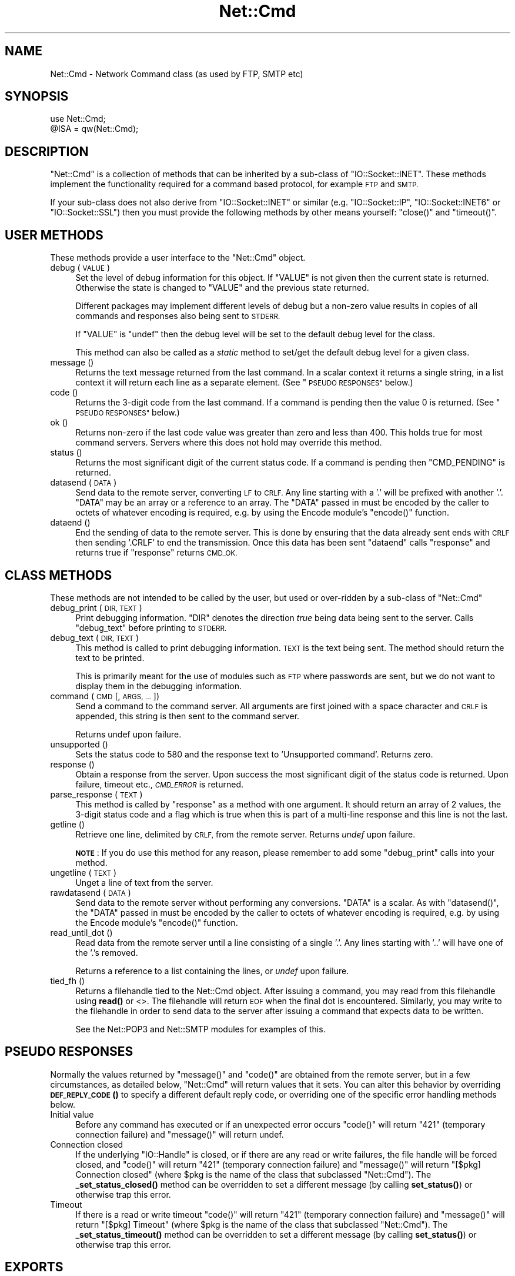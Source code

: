 .\" Automatically generated by Pod::Man 4.10 (Pod::Simple 3.35)
.\"
.\" Standard preamble:
.\" ========================================================================
.de Sp \" Vertical space (when we can't use .PP)
.if t .sp .5v
.if n .sp
..
.de Vb \" Begin verbatim text
.ft CW
.nf
.ne \\$1
..
.de Ve \" End verbatim text
.ft R
.fi
..
.\" Set up some character translations and predefined strings.  \*(-- will
.\" give an unbreakable dash, \*(PI will give pi, \*(L" will give a left
.\" double quote, and \*(R" will give a right double quote.  \*(C+ will
.\" give a nicer C++.  Capital omega is used to do unbreakable dashes and
.\" therefore won't be available.  \*(C` and \*(C' expand to `' in nroff,
.\" nothing in troff, for use with C<>.
.tr \(*W-
.ds C+ C\v'-.1v'\h'-1p'\s-2+\h'-1p'+\s0\v'.1v'\h'-1p'
.ie n \{\
.    ds -- \(*W-
.    ds PI pi
.    if (\n(.H=4u)&(1m=24u) .ds -- \(*W\h'-12u'\(*W\h'-12u'-\" diablo 10 pitch
.    if (\n(.H=4u)&(1m=20u) .ds -- \(*W\h'-12u'\(*W\h'-8u'-\"  diablo 12 pitch
.    ds L" ""
.    ds R" ""
.    ds C` ""
.    ds C' ""
'br\}
.el\{\
.    ds -- \|\(em\|
.    ds PI \(*p
.    ds L" ``
.    ds R" ''
.    ds C`
.    ds C'
'br\}
.\"
.\" Escape single quotes in literal strings from groff's Unicode transform.
.ie \n(.g .ds Aq \(aq
.el       .ds Aq '
.\"
.\" If the F register is >0, we'll generate index entries on stderr for
.\" titles (.TH), headers (.SH), subsections (.SS), items (.Ip), and index
.\" entries marked with X<> in POD.  Of course, you'll have to process the
.\" output yourself in some meaningful fashion.
.\"
.\" Avoid warning from groff about undefined register 'F'.
.de IX
..
.nr rF 0
.if \n(.g .if rF .nr rF 1
.if (\n(rF:(\n(.g==0)) \{\
.    if \nF \{\
.        de IX
.        tm Index:\\$1\t\\n%\t"\\$2"
..
.        if !\nF==2 \{\
.            nr % 0
.            nr F 2
.        \}
.    \}
.\}
.rr rF
.\"
.\" Accent mark definitions (@(#)ms.acc 1.5 88/02/08 SMI; from UCB 4.2).
.\" Fear.  Run.  Save yourself.  No user-serviceable parts.
.    \" fudge factors for nroff and troff
.if n \{\
.    ds #H 0
.    ds #V .8m
.    ds #F .3m
.    ds #[ \f1
.    ds #] \fP
.\}
.if t \{\
.    ds #H ((1u-(\\\\n(.fu%2u))*.13m)
.    ds #V .6m
.    ds #F 0
.    ds #[ \&
.    ds #] \&
.\}
.    \" simple accents for nroff and troff
.if n \{\
.    ds ' \&
.    ds ` \&
.    ds ^ \&
.    ds , \&
.    ds ~ ~
.    ds /
.\}
.if t \{\
.    ds ' \\k:\h'-(\\n(.wu*8/10-\*(#H)'\'\h"|\\n:u"
.    ds ` \\k:\h'-(\\n(.wu*8/10-\*(#H)'\`\h'|\\n:u'
.    ds ^ \\k:\h'-(\\n(.wu*10/11-\*(#H)'^\h'|\\n:u'
.    ds , \\k:\h'-(\\n(.wu*8/10)',\h'|\\n:u'
.    ds ~ \\k:\h'-(\\n(.wu-\*(#H-.1m)'~\h'|\\n:u'
.    ds / \\k:\h'-(\\n(.wu*8/10-\*(#H)'\z\(sl\h'|\\n:u'
.\}
.    \" troff and (daisy-wheel) nroff accents
.ds : \\k:\h'-(\\n(.wu*8/10-\*(#H+.1m+\*(#F)'\v'-\*(#V'\z.\h'.2m+\*(#F'.\h'|\\n:u'\v'\*(#V'
.ds 8 \h'\*(#H'\(*b\h'-\*(#H'
.ds o \\k:\h'-(\\n(.wu+\w'\(de'u-\*(#H)/2u'\v'-.3n'\*(#[\z\(de\v'.3n'\h'|\\n:u'\*(#]
.ds d- \h'\*(#H'\(pd\h'-\w'~'u'\v'-.25m'\f2\(hy\fP\v'.25m'\h'-\*(#H'
.ds D- D\\k:\h'-\w'D'u'\v'-.11m'\z\(hy\v'.11m'\h'|\\n:u'
.ds th \*(#[\v'.3m'\s+1I\s-1\v'-.3m'\h'-(\w'I'u*2/3)'\s-1o\s+1\*(#]
.ds Th \*(#[\s+2I\s-2\h'-\w'I'u*3/5'\v'-.3m'o\v'.3m'\*(#]
.ds ae a\h'-(\w'a'u*4/10)'e
.ds Ae A\h'-(\w'A'u*4/10)'E
.    \" corrections for vroff
.if v .ds ~ \\k:\h'-(\\n(.wu*9/10-\*(#H)'\s-2\u~\d\s+2\h'|\\n:u'
.if v .ds ^ \\k:\h'-(\\n(.wu*10/11-\*(#H)'\v'-.4m'^\v'.4m'\h'|\\n:u'
.    \" for low resolution devices (crt and lpr)
.if \n(.H>23 .if \n(.V>19 \
\{\
.    ds : e
.    ds 8 ss
.    ds o a
.    ds d- d\h'-1'\(ga
.    ds D- D\h'-1'\(hy
.    ds th \o'bp'
.    ds Th \o'LP'
.    ds ae ae
.    ds Ae AE
.\}
.rm #[ #] #H #V #F C
.\" ========================================================================
.\"
.IX Title "Net::Cmd 3pm"
.TH Net::Cmd 3pm "2018-11-01" "perl v5.28.2" "Perl Programmers Reference Guide"
.\" For nroff, turn off justification.  Always turn off hyphenation; it makes
.\" way too many mistakes in technical documents.
.if n .ad l
.nh
.SH "NAME"
Net::Cmd \- Network Command class (as used by FTP, SMTP etc)
.SH "SYNOPSIS"
.IX Header "SYNOPSIS"
.Vb 1
\&    use Net::Cmd;
\&
\&    @ISA = qw(Net::Cmd);
.Ve
.SH "DESCRIPTION"
.IX Header "DESCRIPTION"
\&\f(CW\*(C`Net::Cmd\*(C'\fR is a collection of methods that can be inherited by a sub-class
of \f(CW\*(C`IO::Socket::INET\*(C'\fR. These methods implement the functionality required for a
command based protocol, for example \s-1FTP\s0 and \s-1SMTP.\s0
.PP
If your sub-class does not also derive from \f(CW\*(C`IO::Socket::INET\*(C'\fR or similar (e.g.
\&\f(CW\*(C`IO::Socket::IP\*(C'\fR, \f(CW\*(C`IO::Socket::INET6\*(C'\fR or \f(CW\*(C`IO::Socket::SSL\*(C'\fR) then you must
provide the following methods by other means yourself: \f(CW\*(C`close()\*(C'\fR and
\&\f(CW\*(C`timeout()\*(C'\fR.
.SH "USER METHODS"
.IX Header "USER METHODS"
These methods provide a user interface to the \f(CW\*(C`Net::Cmd\*(C'\fR object.
.IP "debug ( \s-1VALUE\s0 )" 4
.IX Item "debug ( VALUE )"
Set the level of debug information for this object. If \f(CW\*(C`VALUE\*(C'\fR is not given
then the current state is returned. Otherwise the state is changed to 
\&\f(CW\*(C`VALUE\*(C'\fR and the previous state returned.
.Sp
Different packages
may implement different levels of debug but a non-zero value results in 
copies of all commands and responses also being sent to \s-1STDERR.\s0
.Sp
If \f(CW\*(C`VALUE\*(C'\fR is \f(CW\*(C`undef\*(C'\fR then the debug level will be set to the default
debug level for the class.
.Sp
This method can also be called as a \fIstatic\fR method to set/get the default
debug level for a given class.
.IP "message ()" 4
.IX Item "message ()"
Returns the text message returned from the last command. In a scalar
context it returns a single string, in a list context it will return
each line as a separate element. (See \*(L"\s-1PSEUDO RESPONSES\*(R"\s0 below.)
.IP "code ()" 4
.IX Item "code ()"
Returns the 3\-digit code from the last command. If a command is pending
then the value 0 is returned. (See \*(L"\s-1PSEUDO RESPONSES\*(R"\s0 below.)
.IP "ok ()" 4
.IX Item "ok ()"
Returns non-zero if the last code value was greater than zero and
less than 400. This holds true for most command servers. Servers
where this does not hold may override this method.
.IP "status ()" 4
.IX Item "status ()"
Returns the most significant digit of the current status code. If a command
is pending then \f(CW\*(C`CMD_PENDING\*(C'\fR is returned.
.IP "datasend ( \s-1DATA\s0 )" 4
.IX Item "datasend ( DATA )"
Send data to the remote server, converting \s-1LF\s0 to \s-1CRLF.\s0 Any line starting
with a '.' will be prefixed with another '.'.
\&\f(CW\*(C`DATA\*(C'\fR may be an array or a reference to an array.
The \f(CW\*(C`DATA\*(C'\fR passed in must be encoded by the caller to octets of whatever
encoding is required, e.g. by using the Encode module's \f(CW\*(C`encode()\*(C'\fR function.
.IP "dataend ()" 4
.IX Item "dataend ()"
End the sending of data to the remote server. This is done by ensuring that
the data already sent ends with \s-1CRLF\s0 then sending '.CRLF' to end the
transmission. Once this data has been sent \f(CW\*(C`dataend\*(C'\fR calls \f(CW\*(C`response\*(C'\fR and
returns true if \f(CW\*(C`response\*(C'\fR returns \s-1CMD_OK.\s0
.SH "CLASS METHODS"
.IX Header "CLASS METHODS"
These methods are not intended to be called by the user, but used or 
over-ridden by a sub-class of \f(CW\*(C`Net::Cmd\*(C'\fR
.IP "debug_print ( \s-1DIR, TEXT\s0 )" 4
.IX Item "debug_print ( DIR, TEXT )"
Print debugging information. \f(CW\*(C`DIR\*(C'\fR denotes the direction \fItrue\fR being
data being sent to the server. Calls \f(CW\*(C`debug_text\*(C'\fR before printing to
\&\s-1STDERR.\s0
.IP "debug_text ( \s-1DIR, TEXT\s0 )" 4
.IX Item "debug_text ( DIR, TEXT )"
This method is called to print debugging information. \s-1TEXT\s0 is
the text being sent. The method should return the text to be printed.
.Sp
This is primarily meant for the use of modules such as \s-1FTP\s0 where passwords
are sent, but we do not want to display them in the debugging information.
.IP "command ( \s-1CMD\s0 [, \s-1ARGS, ...\s0 ])" 4
.IX Item "command ( CMD [, ARGS, ... ])"
Send a command to the command server. All arguments are first joined with
a space character and \s-1CRLF\s0 is appended, this string is then sent to the
command server.
.Sp
Returns undef upon failure.
.IP "unsupported ()" 4
.IX Item "unsupported ()"
Sets the status code to 580 and the response text to 'Unsupported command'.
Returns zero.
.IP "response ()" 4
.IX Item "response ()"
Obtain a response from the server. Upon success the most significant digit
of the status code is returned. Upon failure, timeout etc., \fI\s-1CMD_ERROR\s0\fR is
returned.
.IP "parse_response ( \s-1TEXT\s0 )" 4
.IX Item "parse_response ( TEXT )"
This method is called by \f(CW\*(C`response\*(C'\fR as a method with one argument. It should
return an array of 2 values, the 3\-digit status code and a flag which is true
when this is part of a multi-line response and this line is not the last.
.IP "getline ()" 4
.IX Item "getline ()"
Retrieve one line, delimited by \s-1CRLF,\s0 from the remote server. Returns \fIundef\fR
upon failure.
.Sp
\&\fB\s-1NOTE\s0\fR: If you do use this method for any reason, please remember to add
some \f(CW\*(C`debug_print\*(C'\fR calls into your method.
.IP "ungetline ( \s-1TEXT\s0 )" 4
.IX Item "ungetline ( TEXT )"
Unget a line of text from the server.
.IP "rawdatasend ( \s-1DATA\s0 )" 4
.IX Item "rawdatasend ( DATA )"
Send data to the remote server without performing any conversions. \f(CW\*(C`DATA\*(C'\fR
is a scalar.
As with \f(CW\*(C`datasend()\*(C'\fR, the \f(CW\*(C`DATA\*(C'\fR passed in must be encoded by the caller
to octets of whatever encoding is required, e.g. by using the Encode module's
\&\f(CW\*(C`encode()\*(C'\fR function.
.IP "read_until_dot ()" 4
.IX Item "read_until_dot ()"
Read data from the remote server until a line consisting of a single '.'.
Any lines starting with '..' will have one of the '.'s removed.
.Sp
Returns a reference to a list containing the lines, or \fIundef\fR upon failure.
.IP "tied_fh ()" 4
.IX Item "tied_fh ()"
Returns a filehandle tied to the Net::Cmd object.  After issuing a
command, you may read from this filehandle using \fBread()\fR or <>.  The
filehandle will return \s-1EOF\s0 when the final dot is encountered.
Similarly, you may write to the filehandle in order to send data to
the server after issuing a command that expects data to be written.
.Sp
See the Net::POP3 and Net::SMTP modules for examples of this.
.SH "PSEUDO RESPONSES"
.IX Header "PSEUDO RESPONSES"
Normally the values returned by \f(CW\*(C`message()\*(C'\fR and \f(CW\*(C`code()\*(C'\fR are
obtained from the remote server, but in a few circumstances, as
detailed below, \f(CW\*(C`Net::Cmd\*(C'\fR will return values that it sets. You
can alter this behavior by overriding \s-1\fBDEF_REPLY_CODE\s0()\fR to specify
a different default reply code, or overriding one of the specific
error handling methods below.
.IP "Initial value" 4
.IX Item "Initial value"
Before any command has executed or if an unexpected error occurs
\&\f(CW\*(C`code()\*(C'\fR will return \*(L"421\*(R" (temporary connection failure) and
\&\f(CW\*(C`message()\*(C'\fR will return undef.
.IP "Connection closed" 4
.IX Item "Connection closed"
If the underlying \f(CW\*(C`IO::Handle\*(C'\fR is closed, or if there are
any read or write failures, the file handle will be forced closed,
and \f(CW\*(C`code()\*(C'\fR will return \*(L"421\*(R" (temporary connection failure)
and \f(CW\*(C`message()\*(C'\fR will return \*(L"[$pkg] Connection closed\*(R"
(where \f(CW$pkg\fR is the name of the class that subclassed \f(CW\*(C`Net::Cmd\*(C'\fR).
The \fB_set_status_closed()\fR method can be overridden to set a different
message (by calling \fBset_status()\fR) or otherwise trap this error.
.IP "Timeout" 4
.IX Item "Timeout"
If there is a read or write timeout \f(CW\*(C`code()\*(C'\fR will return \*(L"421\*(R"
(temporary connection failure) and \f(CW\*(C`message()\*(C'\fR will return
\&\*(L"[$pkg] Timeout\*(R" (where \f(CW$pkg\fR is the name of the class
that subclassed \f(CW\*(C`Net::Cmd\*(C'\fR). The \fB_set_status_timeout()\fR method
can be overridden to set a different message (by calling \fBset_status()\fR)
or otherwise trap this error.
.SH "EXPORTS"
.IX Header "EXPORTS"
\&\f(CW\*(C`Net::Cmd\*(C'\fR exports six subroutines, five of these, \f(CW\*(C`CMD_INFO\*(C'\fR, \f(CW\*(C`CMD_OK\*(C'\fR,
\&\f(CW\*(C`CMD_MORE\*(C'\fR, \f(CW\*(C`CMD_REJECT\*(C'\fR and \f(CW\*(C`CMD_ERROR\*(C'\fR, correspond to possible results
of \f(CW\*(C`response\*(C'\fR and \f(CW\*(C`status\*(C'\fR. The sixth is \f(CW\*(C`CMD_PENDING\*(C'\fR.
.SH "AUTHOR"
.IX Header "AUTHOR"
Graham Barr <\fIgbarr@pobox.com\fR>.
.PP
Steve Hay <\fIshay@cpan.org\fR> is now maintaining libnet as of version
1.22_02.
.SH "COPYRIGHT"
.IX Header "COPYRIGHT"
Copyright (C) 1995\-2006 Graham Barr.  All rights reserved.
.PP
Copyright (C) 2013\-2016 Steve Hay.  All rights reserved.
.SH "LICENCE"
.IX Header "LICENCE"
This module is free software; you can redistribute it and/or modify it under the
same terms as Perl itself, i.e. under the terms of either the \s-1GNU\s0 General Public
License or the Artistic License, as specified in the \fI\s-1LICENCE\s0\fR file.
